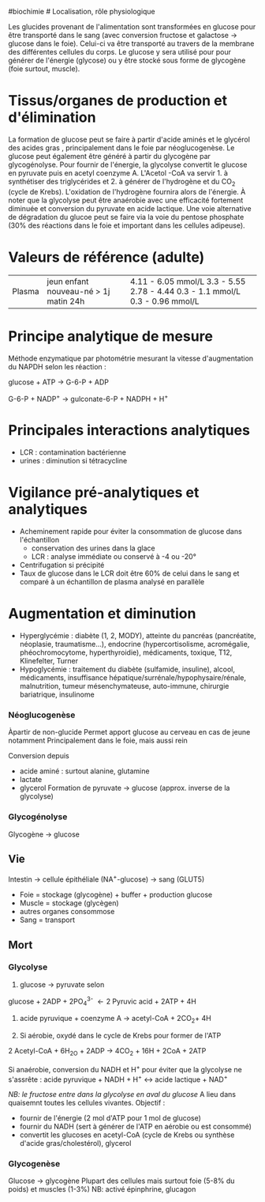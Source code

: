 ​#biochimie # Localisation, rôle physiologique

Les glucides provenant de l'alimentation sont transformées en glucose
pour être transporté dans le sang (avec conversion fructose et galactose
-> glucose dans le foie). Celui-ci va être transporté au travers de la
membrane des différentes cellules du corps. Le glucose y sera utilisé
pour pour générer de l'énergie (glycose) ou y être stocké sous forme de
glycogène (foie surtout, muscle).

* Tissus/organes de production et d'élimination
:PROPERTIES:
:CUSTOM_ID: tissusorganes-de-production-et-délimination
:END:
La formation de glucose peut se faire à partir d'acide aminés et le
glycérol des acides gras , principalement dans le foie par
néoglucogenèse. Le glucose peut également être généré à partir du
glycogène par glycogénolyse. Pour fournir de l'énergie, la glycolyse
convertit le glucose en pyruvate puis en acetyl coenzyme A. L'Acetol
-CoA va servir 1. à synthétiser des triglycérides et 2. à générer de
l'hydrogène et du CO_{2} (cycle de Krebs). L'oxidation de l'hydrogène
fournira alors de l'énergie. À noter que la glycolyse peut être
anaérobie avec une efficacité fortement diminuée et conversion du
pyruvate en acide lactique. Une voie alternative de dégradation du
glucoe peut se faire via la voie du pentose phosphate (30% des réactions
dans le foie et important dans les cellules adipeuse).

* Valeurs de référence (adulte)
:PROPERTIES:
:CUSTOM_ID: valeurs-de-référence-adulte
:END:
| Plasma | jeun enfant nouveau-né > 1j matin 24h | 4.11 - 6.05 mmol/L 3.3 - 5.55 2.78 - 4.44 0.3 - 1.1 mmol/L 0.3 - 0.96 mmol/L |

* Principe analytique de mesure
:PROPERTIES:
:CUSTOM_ID: principe-analytique-de-mesure
:END:
Méthode enzymatique par photométrie mesurant la vitesse d'augmentation
du NAPDH selon les réaction :

glucose + ATP → G-6-P + ADP

G-6-P + NADP^{+} → gulconate-6-P + NADPH + H^{+}

* Principales interactions analytiques
:PROPERTIES:
:CUSTOM_ID: principales-interactions-analytiques
:END:
- LCR : contamination bactérienne
- urines : diminution si tétracycline

* Vigilance pré-analytiques et analytiques
:PROPERTIES:
:CUSTOM_ID: vigilance-pré-analytiques-et-analytiques
:END:
- Acheminement rapide pour éviter la consommation de glucose dans
  l'échantillon
  - conservation des urines dans la glace
  - LCR : analyse immédiate ou conservé à -4 ou -20°
- Centrifugation si précipité
- Taux de glucose dans le LCR doit être 60% de celui dans le sang et
  comparé à un échantillon de plasma analysé en parallèle

* Augmentation et diminution
:PROPERTIES:
:CUSTOM_ID: augmentation-et-diminution
:END:
- Hyperglycémie : diabète (1, 2, MODY), atteinte du pancréas
  (pancréatite, néoplasie, traumatisme...), endocrine
  (hypercortisolisme, acromégalie, phéochromocytome, hyperthyroidie),
  médicaments, toxique, T12, Klinefelter, Turner
- Hypoglycémie : traitement du diabète (sulfamide, insuline), alcool,
  médicaments, insuffisance hépatique/surrénale/hypophysaire/rénale,
  malnutrition, tumeur mésenchymateuse, auto-immune, chirurgie
  bariatrique, insulinome

*** Néoglucogenèse
:PROPERTIES:
:CUSTOM_ID: néoglucogenèse
:END:
Àpartir de non-glucide Permet apport glucose au cerveau en cas de jeune
notamment Principalement dans le foie, mais aussi rein

Conversion depuis

- acide aminé : surtout alanine, glutamine
- lactate
- glycerol Formation de pyruvate -> glucose (approx. inverse de la
  glycolyse)

*** Glycogénolyse
:PROPERTIES:
:CUSTOM_ID: glycogénolyse
:END:
Glycogène -> glucose

** Vie
:PROPERTIES:
:CUSTOM_ID: vie
:END:
Intestin -> cellule épithéliale (NA^{+}-glucose) -> sang (GLUT5)
[[file:///c:/Users/apraga/org/images/biochimie/glucose-transport.png]]

- Foie = stockage (glycogène) + buffer + production glucose
- Muscle = stockage (glycègen)
- autres organes consommose
- Sang = transport

[[file:///c:/Users/apraga/org/images/biochimie/hyperglycemie.png]]
[[file:///c:/Users/apraga/org/images/biochimie/hypoglycemie.png]]

** Mort
:PROPERTIES:
:CUSTOM_ID: mort
:END:
[[file:///c:/Users/apraga/org/images/biochimie/glucose.png]]

*** Glycolyse
:PROPERTIES:
:CUSTOM_ID: glycolyse
:END:
1. glucose -> pyruvate selon

glucose + 2ADP + 2PO_{4}^{3-}  ← 2 Pyruvic acid + 2ATP + 4H

1. acide pyruvique + coenzyme A → acetyl-CoA + 2CO_{2}+ 4H

2. Si aérobie, oxydé dans le cycle de Krebs pour former de l'ATP

2 Acetyl-CoA + 6H_{2O} + 2ADP → 4CO_{2} + 16H + 2CoA + 2ATP

Si anaérobie, conversion du NADH et H^{+} pour éviter que la glycolyse
ne s'assrête : acide pyruvique + NADH + H^{+} ↔ acide lactique + NAD^{+}

/NB: le fructose entre dans la glycolyse en aval du glucose/
[[file:///c:/Users/apraga/org/images/biochimie/glucides.png]] A lieu
dans quaisemnt toutes les cellules vivantes. Objectif :

- fournir de l'énergie (2 mol d'ATP pour 1 mol de glucose)
- fournir du NADH (sert à générer de l'ATP en aérobie ou est consommé)
- convertit les glucoses en acetyl-CoA (cycle de Krebs ou synthèse
  d'acide gras/cholestérol), glycerol

*** Glycogenèse
:PROPERTIES:
:CUSTOM_ID: glycogenèse
:END:
Glucose -> glycogène Plupart des cellules mais surtout foie (5-8% du
poids) et muscles (1-3%) NB: activé épinphrine, glucagon
